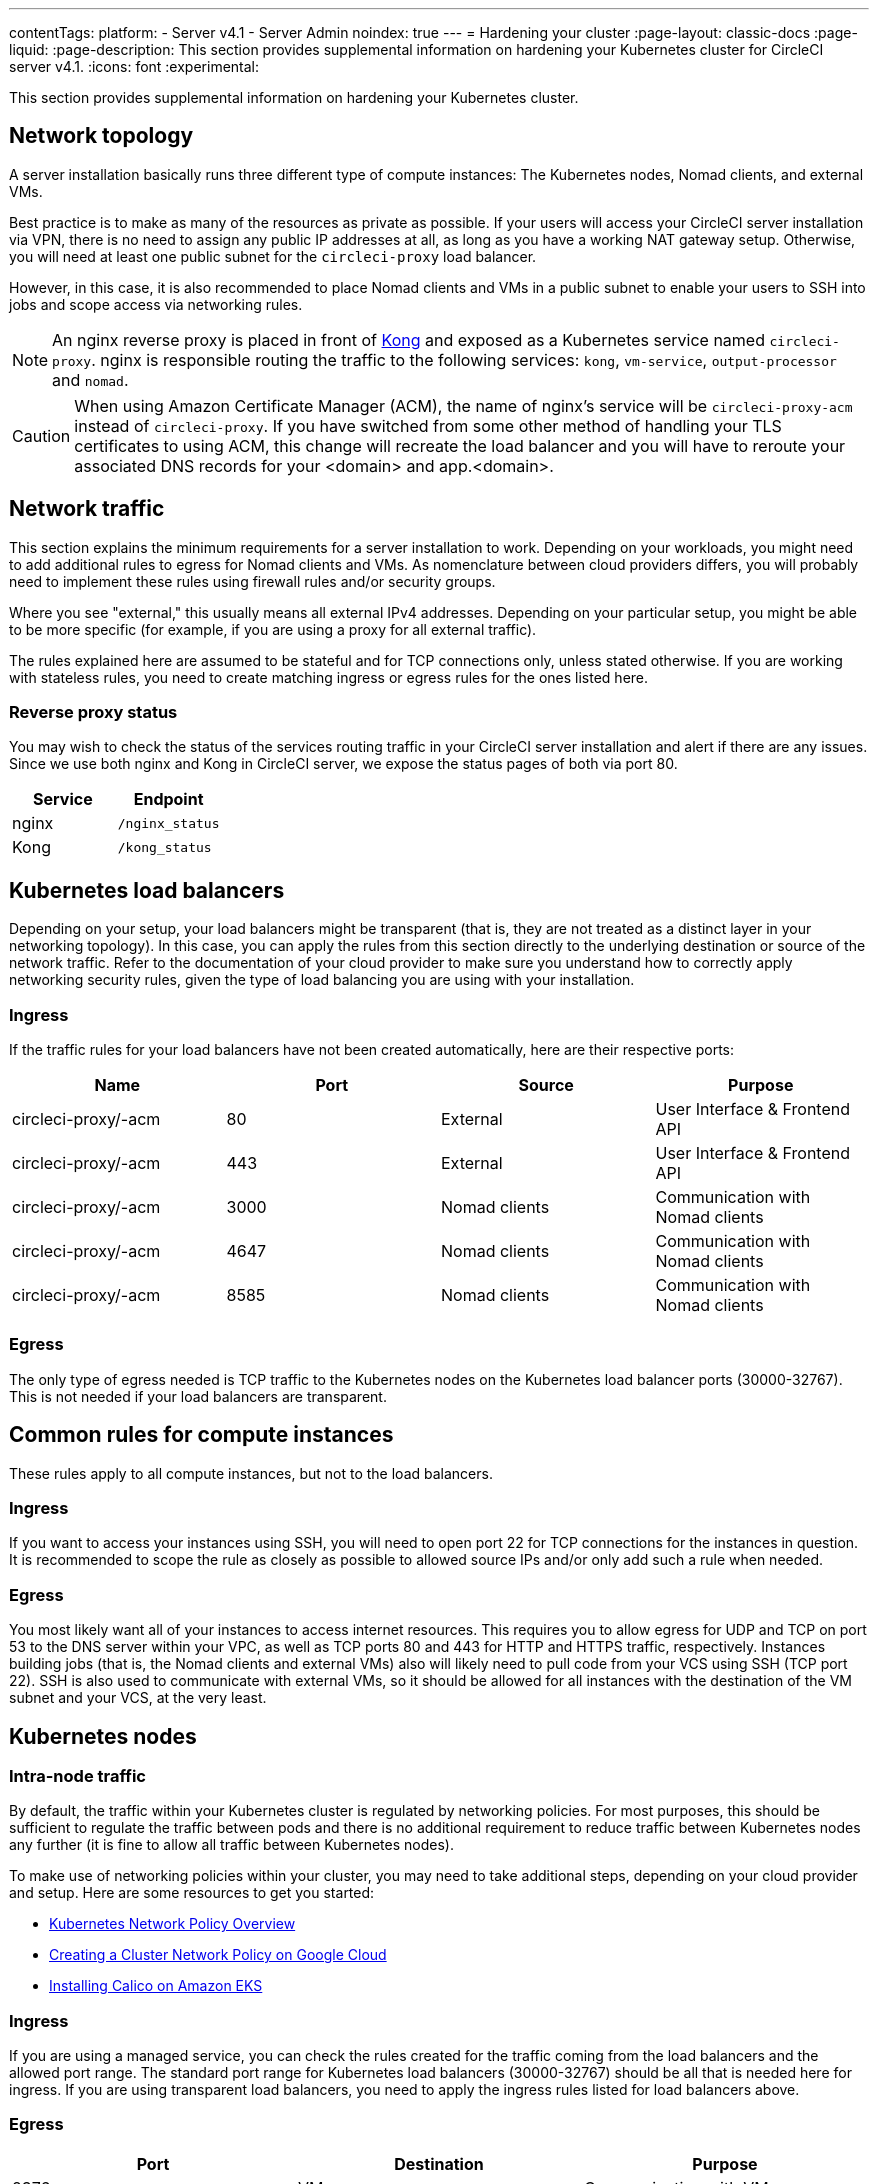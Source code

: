 ---
contentTags:
  platform:
  - Server v4.1
  - Server Admin
noindex: true
---
= Hardening your cluster
:page-layout: classic-docs
:page-liquid:
:page-description: This section provides supplemental information on hardening your Kubernetes cluster for CircleCI server v4.1.
:icons: font
:experimental:

This section provides supplemental information on hardening your Kubernetes cluster.

[#network-topology]
== Network topology
A server installation basically runs three different type of compute instances: The Kubernetes nodes, Nomad clients, and external VMs.

Best practice is to make as many of the resources as private as possible. If your users will access your CircleCI server installation via VPN, there is no need to assign any public IP addresses at all, as long as you have a working NAT gateway setup. Otherwise, you will need at least one public subnet for the `circleci-proxy` load balancer.

However, in this case, it is also recommended to place Nomad clients and VMs in a public subnet to enable your users to SSH into jobs and scope access via networking rules.

NOTE: An nginx reverse proxy is placed in front of link:https://github.com/Kong/charts[Kong] and exposed as a Kubernetes service named `circleci-proxy`. nginx is responsible routing the traffic to the following services: `kong`, `vm-service`, `output-processor` and `nomad`.

CAUTION: When using Amazon Certificate Manager (ACM), the name of nginx's service will be `circleci-proxy-acm` instead of `circleci-proxy`. If you have switched from some other method of handling your TLS certificates to using ACM, this change will recreate the load balancer and you will have to reroute your associated DNS records for your <domain> and app.<domain>.

[#network-traffic]
== Network traffic
This section explains the minimum requirements for a server installation to work. Depending on your workloads, you might need to add additional rules to egress for Nomad clients and VMs. As nomenclature between cloud providers differs, you will probably need to implement these rules using firewall rules and/or security groups.

Where you see "external," this usually means all external IPv4 addresses. Depending on your particular setup, you might be able to be more specific (for example, if you are using a proxy for all external traffic).

The rules explained here are assumed to be stateful and for TCP connections only, unless stated otherwise. If you are working with stateless rules, you need to create matching ingress or egress rules for the ones listed here.

[#reverse-proxy-status]
=== Reverse proxy status
You may wish to check the status of the services routing traffic in your CircleCI server installation and alert if there are any issues. Since we use both nginx and Kong in CircleCI server, we expose the status pages of both via port 80.

[.table.table-striped]
[cols=2*, options="header", stripes=even]
|===
| Service
| Endpoint

| nginx
| `/nginx_status`

| Kong
| `/kong_status`
|===

[#kubernetes-load-balancers]
## Kubernetes load balancers
Depending on your setup, your load balancers might be transparent (that is, they are not treated as a distinct layer in your networking topology). In this case, you can apply the rules from this section directly to the underlying destination or source of the network traffic. Refer to the documentation of your cloud provider to make sure you understand how to correctly apply networking security rules, given the type of load balancing you are using with your installation.

[#ingress-load-balancers]
=== Ingress
If the traffic rules for your load balancers have not been created automatically, here are their respective ports:

[.table.table-striped]
[cols=4*, options="header", stripes=even]
|===
| Name
| Port
| Source
| Purpose

| circleci-proxy/-acm
| 80
| External
| User Interface & Frontend API

| circleci-proxy/-acm
| 443
| External
| User Interface & Frontend API

| circleci-proxy/-acm
| 3000
| Nomad clients
| Communication with Nomad clients

| circleci-proxy/-acm
| 4647
| Nomad clients
| Communication with Nomad clients

| circleci-proxy/-acm
| 8585
| Nomad clients
| Communication with Nomad clients
|===

[#egress-load-balancers]
=== Egress
The only type of egress needed is TCP traffic to the Kubernetes nodes on the Kubernetes load balancer ports (30000-32767). This is not needed if your load balancers are transparent.

[#common-rules-for-compute-instances]
== Common rules for compute instances
These rules apply to all compute instances, but not to the load balancers.

[#ingress-common]
=== Ingress
If you want to access your instances using SSH, you will need to open port 22 for TCP connections for the instances in question.
It is recommended to scope the rule as closely as possible to allowed source IPs and/or only add such a rule when needed.

[#egress-common]
=== Egress
You most likely want all of your instances to access internet resources. This requires you to allow egress for UDP and TCP on port 53 to the DNS server within your VPC, as well as TCP ports 80 and 443 for HTTP and HTTPS traffic, respectively.
Instances building jobs (that is, the Nomad clients and external VMs) also will likely need to pull code from your VCS using SSH (TCP port 22). SSH is also used to communicate with external VMs, so it should be allowed for all instances with the destination of the VM subnet and your VCS, at the very least.

[#kubernetes-nodes]
== Kubernetes nodes

[#intra-node-traffic]
=== Intra-node traffic
By default, the traffic within your Kubernetes cluster is regulated by networking policies. For most purposes, this should be sufficient to regulate the traffic between pods and there is no additional requirement to reduce traffic between Kubernetes nodes any further (it is fine to allow all traffic between Kubernetes nodes).

To make use of networking policies within your cluster, you may need to take additional steps, depending on your cloud provider and setup. Here are some resources to get you started:

* link:https://kubernetes.io/docs/concepts/services-networking/network-policies/[Kubernetes Network Policy Overview]
* link:https://cloud.google.com/kubernetes-engine/docs/how-to/network-policy[Creating a Cluster Network Policy on Google Cloud]
* link:https://docs.aws.amazon.com/eks/latest/userguide/calico.html[Installing Calico on Amazon EKS]

[#ingress-kubernetes]
=== Ingress
If you are using a managed service, you can check the rules created for the traffic coming from the load balancers and the allowed port range. The standard port range for Kubernetes load balancers (30000-32767) should be all that is needed here for ingress. If you are using transparent load balancers, you need to apply the ingress rules listed for load balancers above.

[#egress-kubernetes]
=== Egress

[.table.table-striped]
[cols=3*, options="header", stripes=even]
|===
| Port
| Destination
| Purpose

| 2376
| VMs
| Communication with VMs

| 4647
| Nomad clients
| Communication with the Nomad clients

| all traffic
| other nodes
| Allow intra-cluster traffic
|===

[#nomad-clients-ingress-egress]
== Nomad clients
Nomad clients do not need to communicate with each other. You can block traffic between Nomad client instances completely.

[#ingress-nomad]
=== Ingress
[.table.table-striped]
[cols=3*, options="header", stripes=even]
|===
| Port
| Source
| Purpose

| 4647
| K8s nodes
| Communication with Nomad server

| 64535-65535
| External
| Rerun jobs with SSH functionality
|===

[#egress-nomad]
=== Egress
[.table.table-striped]
[cols=3*, options="header", stripes=even]
|===
| Port
| Destination
| Purpose

| 22
| VMs
| SSH communication with VMs

| 2376
| VMs
| Docker communication with VMs

| 3000
| VM Service load balancers
| Internal communication

| 4647
| Nomad Load Balancer
| Internal communication

| 8585
| Output Processor Load Balancer
| Internal communication
|===

[#external-vms]
== External VMs
Similar to Nomad clients, there is no need for external VMs to communicate with each other.

[#ingress-external]
=== Ingress
[.table.table-striped]
[cols=3*, options="header", stripes=even]
|===
| Port
| Source
| Purpose

| 22
| Kubernetes nodes
| Internal communication

| 22
| Nomad clients
| Internal communication

| 2376
| Kubernetes nodes
| Internal communication

| 2376
| Nomad clients
| Internal communication

| 54782
| External
| Rerun jobs with SSH functionality
|===

[#egress-external]
=== Egress
You will only need the egress rules for internet access and SSH for your VCS.

[#notes-on-aws-networkingl]
== Notes on AWS networking with VM service
When using the EC2 provider for VM service, there is an `assignPublicIP` option available in the `values.yaml` file.

[source,yaml]
----
vm_service:
  ...
  providers:
    ec2:
      ...
      assignPublicIP: false
----

By default this option is set to false, meaning any instance created by VM service will only be assigned a private IP address.

Communication to start a virtual machine (VM), and run a job, occurs in two stages:

. The `vm-service` pod establishes a connection to the newly created VM via ports `22` and `2376`.
. The Nomad client running the job establishes a connection to the newly created VM via ports `22` and `2376`.

[#private-ips-only]
=== Private IPs only
When the `assignPublicIP` option is set to false, restricting traffic with security group rules between services can be done using the link:https://docs.aws.amazon.com/AWSCloudFormation/latest/UserGuide/aws-properties-ec2-security-group-ingress.html[Source Security Group ID parameter].

Within the ingress rules of the VM security group, the following rules can be created to harden your installation:

[.table.table-striped]
[cols=3*, options="header", stripes=even]
|===
| Port
| Origin
| Purpose

| 22
| Nomad clients' security group
| Allows Nomad clients to SSH into VM

| 2376
| Nomad clients' security group
| Allows Nomad clients to connect to Docker on VM


| 22
| EKS cluster security group
| Allows vm-service pods to SSH into VM

| 2376
| EKS cluster security group
| Allows vm-service pods to connect to Docker on VM

| 54782
| CIDR range of your choice
| Allows users to SSH into failed vm-based jobs and to retry and debug

|===

[#using-public-ips]
=== Using public IPs

When the `assignPublicIP` option is set to true, all EC2 instances created by VM service are assigned **public** ipv4 addresses, and, as such, all services communicating with them do so via their public addresses.

SSH traffic from the `vm-service` pod will flow through the NAT gateway of the subnet of the cluster. Since traffic moves outside the VPC it is not possible to restrict traffic by security group origin. It is instead necessary to add the IPs of the NAT gateway(s) used by the cluster to your safelist.

If both Nomad clients and VM service VMs have been assigned public IPs, SSH and Docker traffic will route through the subnets' internet gateways. Since traffic moves through the public internet, security groups are no longer an option for restricting traffic. In order to restrict access on these ports, the public IPv4 addresses of the Nomad clients must be added to the safelist in the VM service security group ingress rules. Keep in mind that these IPs and machines are ephemeral, and will require a mechanism to update the VM service security group on change.

When hardening an installation where the VM service uses public IPs, the following rules can be created.

[.table.table-striped]
[cols=3*, options="header", stripes=even]
|===
| Port
| Origin
| Purpose

| 22
| Individual ipv4 addresses of all Nomad clients (or 0.0.0.0/0 to allow for any possible assigned IP).
| Allows Nomad clients to SSH into VM.

| 2376
| Individual ipv4 addresses of all Nomad clients (or 0.0.0.0/0 to allow for any possible assigned IP).
| Allows Nomad clients to connect to Docker on VM.

| 22
| Cluster NAT gateway ipv4 ranges
| Allows traffic to the VM from the `vm-service` pods.

| 2376
| Cluster NAT gateway ipv4 ranges
| Allows traffic to the VM from the `vm-service` pods.

| 54782
| CIDR range of your choice
| Allows users to SSH into failed vm-based jobs to retry and debug.

|===

ifndef::pdf[]
## Next steps
* xref:../operator/operator-overview#[Server 4.1 Operator Overview]
endif::[]
